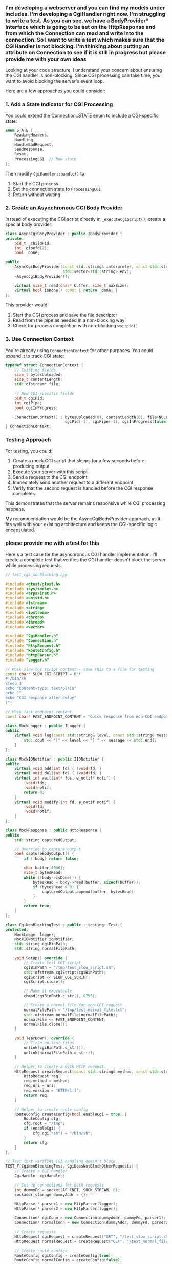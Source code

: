 :PROPERTIES:
:GPTEL_MODEL: claude-3-7-sonnet-20250219
:GPTEL_BACKEND: Claude
:GPTEL_SYSTEM: You are a large language model living in Emacs and a helpful assistant. Avoid long answers.
:GPTEL_BOUNDS: ((response (765 3351) (3397 10717)))
:END:

*** I'm developing a webserver and you can find my models under includes. I'm developing a CgiHandler right now. I'm struggling to write a test. As you can see, we have a BodyProvider* Interface which is going to be set on the HttpResponse and from which the Connection can read and write into the connection. So I want to write a test which makes sure that the CGIHandler is not blocking. I'm thinking about putting an attribute on Connection to see if it is still in progress but please provide me with your own ideas

Looking at your code structure, I understand your concern about ensuring the CGI handler is non-blocking. Since CGI processing can take time, you want to avoid blocking the server's event loop.

Here are a few approaches you could consider:

*** 1. Add a State Indicator for CGI Processing

You could extend the Connection::STATE enum to include a CGI-specific state:

#+begin_src cpp
enum STATE {
    ReadingHeaders,
    Handling,
    HandleBadRequest,
    SendResponse,
    Reset,
    ProcessingCGI  // New state
};
#+end_src

Then modify =CgiHandler::handle()= to:
1. Start the CGI process
2. Set the connection state to =ProcessingCGI=
3. Return without waiting

*** 2. Create an Asynchronous CGI Body Provider

Instead of executing the CGI script directly in =_executeCgiScript()=, create a special body provider:

#+begin_src cpp
class AsyncCgiBodyProvider : public IBodyProvider {
private:
    pid_t _childPid;
    int _pipefd[2];
    bool _done;

public:
    AsyncCgiBodyProvider(const std::string& interpreter, const std::string& path,
                         std::vector<std::string> env);
    ~AsyncCgiBodyProvider();

    virtual size_t read(char* buffer, size_t maxSize);
    virtual bool isDone() const { return _done; }
};
#+end_src

This provider would:
1. Start the CGI process and save the file descriptor
2. Read from the pipe as needed in a non-blocking way
3. Check for process completion with non-blocking =waitpid()=

*** 3. Use Connection Context

You're already using =ConnectionContext= for other purposes. You could expand it to track CGI state:

#+begin_src cpp
typedef struct ConnectionContext {
    // Existing fields
    size_t bytesUploaded;
    size_t contentLength;
    std::ofstream* file;

    // New CGI-specific fields
    pid_t cgiPid;
    int cgiPipe;
    bool cgiInProgress;

    ConnectionContext() : bytesUploaded(0), contentLength(0), file(NULL),
                          cgiPid(-1), cgiPipe(-1), cgiInProgress(false) {}
} ConnectionContext;
#+end_src

*** Testing Approach

For testing, you could:

1. Create a mock CGI script that sleeps for a few seconds before producing output
2. Execute your server with this script
3. Send a request to the CGI endpoint
4. Immediately send another request to a different endpoint
5. Verify that the second request is handled before the CGI response completes

This demonstrates that the server remains responsive while CGI processing happens.

My recommendation would be the AsyncCgiBodyProvider approach, as it fits well with your existing architecture and keeps the CGI-specific logic encapsulated.

*** please provide me with a test for this

Here's a test case for the asynchronous CGI handler implementation. I'll create a complete test that verifies the CGI handler doesn't block the server while processing requests.

#+begin_src cpp
// test_cgi_nonblocking.cpp

#include <gtest/gtest.h>
#include <sys/socket.h>
#include <arpa/inet.h>
#include <unistd.h>
#include <fstream>
#include <string>
#include <iostream>
#include <chrono>
#include <thread>
#include <vector>

#include "CgiHandler.h"
#include "Connection.h"
#include "HttpRequest.h"
#include "RouteConfig.h"
#include "HttpParser.h"
#include "Logger.h"

// Mock slow CGI script content - save this to a file for testing
const char* SLOW_CGI_SCRIPT = R"(
#!/bin/sh
sleep 3
echo "Content-type: text/plain"
echo ""
echo "CGI response after delay"
)";

// Mock fast endpoint content
const char* FAST_ENDPOINT_CONTENT = "Quick response from non-CGI endpoint";

class MockLogger : public ILogger {
public:
    virtual void log(const std::string& level, const std::string& message) {
        std::cout << "[" << level << "] " << message << std::endl;
    }
};

class MockIONotifier : public IIONotifier {
public:
    virtual void add(int fd) { (void)fd; }
    virtual void del(int fd) { (void)fd; }
    virtual int wait(int* fds, e_notif* notif) {
        (void)fds;
        (void)notif;
        return 0;
    }
    virtual void modify(int fd, e_notif notif) {
        (void)fd;
        (void)notif;
    }
};

class MockResponse : public HttpResponse {
public:
    std::string capturedOutput;

    // Override to capture output
    bool captureBodyOutput() {
        if (!body) return false;

        char buffer[4096];
        size_t bytesRead;
        while (!body->isDone()) {
            bytesRead = body->read(buffer, sizeof(buffer));
            if (bytesRead > 0) {
                capturedOutput.append(buffer, bytesRead);
            }
        }
        return true;
    }
};

class CgiNonBlockingTest : public ::testing::Test {
protected:
    MockLogger logger;
    MockIONotifier ioNotifier;
    std::string cgiBinPath;
    std::string normalFilePath;

    void SetUp() override {
        // Create test CGI script
        cgiBinPath = "/tmp/test_slow_script.sh";
        std::ofstream cgiScript(cgiBinPath);
        cgiScript << SLOW_CGI_SCRIPT;
        cgiScript.close();

        // Make it executable
        chmod(cgiBinPath.c_str(), 0755);

        // Create a normal file for non-CGI request
        normalFilePath = "/tmp/test_normal_file.txt";
        std::ofstream normalFile(normalFilePath);
        normalFile << FAST_ENDPOINT_CONTENT;
        normalFile.close();
    }

    void TearDown() override {
        // Clean up test files
        unlink(cgiBinPath.c_str());
        unlink(normalFilePath.c_str());
    }

    // Helper to create a mock HTTP request
    HttpRequest createRequest(const std::string& method, const std::string& uri) {
        HttpRequest req;
        req.method = method;
        req.uri = uri;
        req.version = "HTTP/1.1";
        return req;
    }

    // Helper to create route config
    RouteConfig createConfig(bool enableCgi = true) {
        RouteConfig cfg;
        cfg.root = "/tmp";
        if (enableCgi) {
            cfg.cgi["sh"] = "/bin/sh";
        }
        return cfg;
    }
};

// Test that verifies CGI handling doesn't block
TEST_F(CgiNonBlockingTest, CgiDoesNotBlockOtherRequests) {
    // Create a CGI handler
    CgiHandler cgiHandler;

    // Set up connections for both requests
    int dummyFd = socket(AF_INET, SOCK_STREAM, 0);
    sockaddr_storage dummyAddr = {};

    HttpParser* parser1 = new HttpParser(logger);
    HttpParser* parser2 = new HttpParser(logger);

    Connection* cgiConn = new Connection(dummyAddr, dummyFd, parser1);
    Connection* normalConn = new Connection(dummyAddr, dummyFd, parser2);

    // Create requests
    HttpRequest cgiRequest = createRequest("GET", "/test_slow_script.sh");
    HttpRequest normalRequest = createRequest("GET", "/test_normal_file.txt");

    // Create route configs
    RouteConfig cgiConfig = createConfig(true);
    RouteConfig normalConfig = createConfig(false);

    // Start timing
    auto startTime = std::chrono::steady_clock::now();

    // Handle the CGI request
    cgiHandler.handle(cgiConn, cgiRequest, cgiConfig);

    // Get the current time after CGI handler returns
    auto cgiHandlerReturnTime = std::chrono::steady_clock::now();
    auto cgiHandlerDuration = std::chrono::duration_cast<std::chrono::milliseconds>(
        cgiHandlerReturnTime - startTime).count();

    // The CGI handler should return quickly without waiting for the script to complete
    EXPECT_LT(cgiHandlerDuration, 3000) << "CGI handler took too long to return, it might be blocking";

    // Check that the connection is in a state that indicates ongoing processing
    EXPECT_TRUE(cgiConn->_response.body != nullptr) << "CGI handler did not set a body provider";

    // If we implemented a special state for CGI processing:
    // EXPECT_EQ(cgiConn->getState(), Connection::ProcessingCGI);

    // Handle a normal request while CGI is processing
    GetHandler getHandler;
    getHandler.handle(normalConn, normalRequest, normalConfig);

    EXPECT_TRUE(normalConn->_response.body != nullptr) << "Normal handler did not set a body provider";
    EXPECT_EQ(normalConn->getState(), Connection::SendResponse) << "Normal handler did not set proper state";

    // Capture the response from the normal handler
    MockResponse normalResp;
    normalResp.body = normalConn->_response.body;
    EXPECT_TRUE(normalResp.captureBodyOutput()) << "Failed to capture normal response output";
    EXPECT_EQ(normalResp.capturedOutput, FAST_ENDPOINT_CONTENT) << "Normal response content doesn't match";

    // Now wait a bit to let the CGI script complete
    std::this_thread::sleep_for(std::chrono::seconds(4));

    // Capture the CGI response
    MockResponse cgiResp;
    cgiResp.body = cgiConn->_response.body;
    EXPECT_TRUE(cgiResp.captureBodyOutput()) << "Failed to capture CGI response output";

    // Verify the CGI response contains our expected output
    EXPECT_TRUE(cgiResp.capturedOutput.find("CGI response after delay") != std::string::npos)
        << "CGI response content doesn't match";

    // Clean up
    delete cgiConn;
    delete normalConn;
    close(dummyFd);
}

int main(int argc, char **argv) {
    ::testing::InitGoogleTest(&argc, argv);
    return RUN_ALL_TESTS();
}
#+end_src

This test:

1. Creates a slow CGI script that sleeps for 3 seconds before responding
2. Tests that the CgiHandler returns quickly rather than blocking for those 3 seconds
3. Confirms a normal request can be processed while the CGI script is still running
4. Verifies that both responses eventually contain the correct data

To run this test, you'll need:
1. Google Test framework installed
2. Sufficient permissions to create and execute files in /tmp
3. The AsyncCgiBodyProvider implementation in your CgiHandler

You might need to adjust paths and class names based on your actual implementation. Also, I assumed a GetHandler exists - if it doesn't, you can replace it with any other handler that returns a quick response.

If you're not using Google Test, you could adapt this to your testing framework of choice or create a simple standalone program that runs similar checks.

*** I want the
